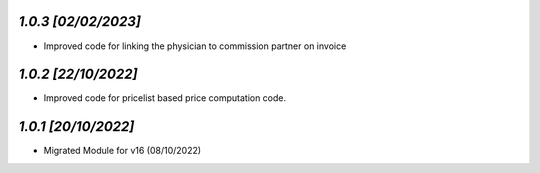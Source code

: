 `1.0.3                                                       [02/02/2023]`
***************************************************************************
- Improved code for linking the physician to commission partner on invoice

`1.0.2                                                        [22/10/2022]`
***************************************************************************
- Improved code for pricelist based price computation code.

`1.0.1                                                        [20/10/2022]`
***************************************************************************
- Migrated Module for v16 (08/10/2022)
